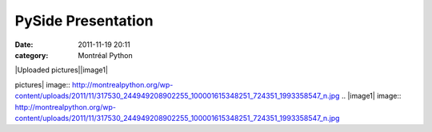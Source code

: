 PySide Presentation
###################
:date: 2011-11-19 20:11
:category: Montréal Python

|Uploaded pictures||image1|

.. |Uploaded
pictures| image:: http://montrealpython.org/wp-content/uploads/2011/11/317530_244949208902255_100001615348251_724351_1993358547_n.jpg
.. |image1| image:: http://montrealpython.org/wp-content/uploads/2011/11/317530_244949208902255_100001615348251_724351_1993358547_n.jpg
